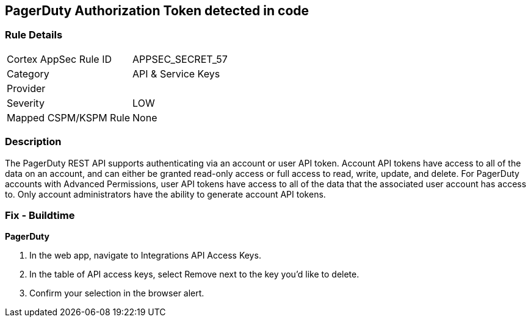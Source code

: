 == PagerDuty Authorization Token detected in code


=== Rule Details

[cols="1,3"]
|===
|Cortex AppSec Rule ID |APPSEC_SECRET_57
|Category |API & Service Keys
|Provider |
|Severity |LOW
|Mapped CSPM/KSPM Rule |None
|===


=== Description 


The PagerDuty REST API supports authenticating via an account or user API token.
Account API tokens have access to all of the data on an account, and can either be granted read-only access or full access to read, write, update, and delete.
For PagerDuty accounts with Advanced Permissions, user API tokens have access to all of the data that the associated user account has access to.
Only account administrators have the ability to generate account API tokens.

=== Fix - Buildtime


*PagerDuty* 



. In the web app, navigate to Integrations  API Access Keys.

. In the table of API access keys, select Remove next to the key you'd like to delete.

. Confirm your selection in the browser alert.
